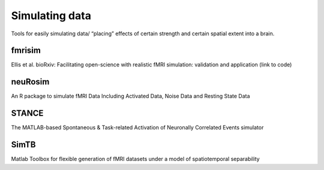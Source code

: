 Simulating data
===============

Tools for easily simulating data/ “placing” effects of certain strength and certain spatial extent into a brain.

fmrisim
*******
Ellis et al. bioRxiv: Facilitating open-science with realistic fMRI simulation: validation and application (link to code)

neuRosim
********
An R package to simulate fMRI Data Including Activated Data, Noise Data and Resting State Data

STANCE
******
The MATLAB-based Spontaneous & Task-related Activation of Neuronally Correlated Events simulator

SimTB
*****
Matlab Toolbox for flexible generation of fMRI datasets under a model of spatiotemporal separability



